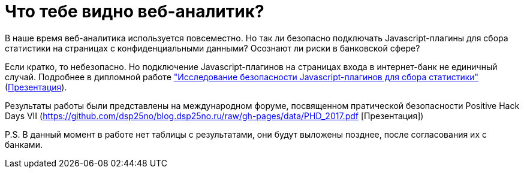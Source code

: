 // = Your Blog title
// See https://hubpress.gitbooks.io/hubpress-knowledgebase/content/ for information about the parameters.
// :hp-image: /covers/cover.png
// :published_at: 2019-01-31
// :hp-tags: HubPress, Blog, Open_Source,
// :hp-alt-title: My English Title
= Что тебе видно веб-аналитик?
:hp-alt-title: what can you see web-analytic

В наше время веб-аналитика используется повсеместно. Но так ли безопасно подключать Javascript-плагины для сбора статистики на страницах с конфиденциальными данными? Осознают ли риски в банковской сфере?

Если кратко, то небезопасно. Но подключение Javascript-плагинов на страницах входа в интернет-банк не единичный случай. Подробнее в дипломной работе https://github.com/dsp25no/blog.dsp25no.ru/raw/gh-pages/data/Diplom.pdf["Исследование безопасности Javascript-плагинов для сбора статистики"] (https://github.com/dsp25no/blog.dsp25no.ru/raw/gh-pages/data/Diplom_presentation.pdf[Презентация]).

Результаты работы были представлены на международном форуме, посвященном пратической безопасности Positive Hack Days VII (https://github.com/dsp25no/blog.dsp25no.ru/raw/gh-pages/data/PHD_2017.pdf [Презентация])

P.S. В данный момент в работе нет таблицы с результатами, они будут выложены позднее, после согласования их с банками.